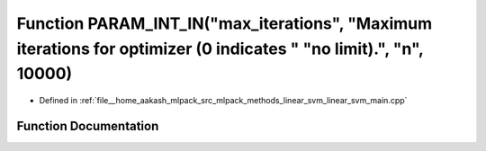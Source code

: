 .. _exhale_function_linear__svm__main_8cpp_1a7ccc8501c5291369dc5f12d430f56179:

Function PARAM_INT_IN("max_iterations", "Maximum iterations for optimizer (0 indicates " "no limit).", "n", 10000)
==================================================================================================================

- Defined in :ref:`file__home_aakash_mlpack_src_mlpack_methods_linear_svm_linear_svm_main.cpp`


Function Documentation
----------------------


.. doxygenfunction:: PARAM_INT_IN("max_iterations", "Maximum iterations for optimizer (0 indicates " "no limit).", "n", 10000)

